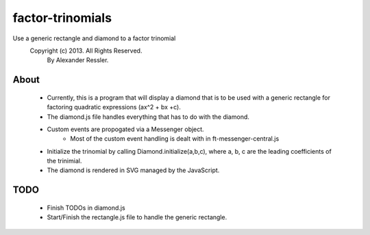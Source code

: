 factor-trinomials
=================

Use a generic rectangle and diamond to a factor trinomial
    Copyright (c) 2013. All Rights Reserved. 
        By Alexander Ressler.

About
-----

        
    * Currently, this is a program that will display a diamond that is to be used
      with a generic rectangle for factoring quadratic expressions (ax^2 + bx +c).
    * The diamond.js file handles everything that has to do with the diamond.
    * Custom events are propogated via a Messenger object.
        * Most of the custom event handling is dealt with in ft-messenger-central.js
    * Initialize the trinomial by calling Diamond.initialize(a,b,c), where a, b, c are the 
      leading coefficients of the trinimial.  
    * The diamond is rendered in SVG managed by the JavaScript. 
    

TODO
----

    * Finish TODOs in diamond.js 
    * Start/Finish the rectangle.js file to handle the generic rectangle.
    

